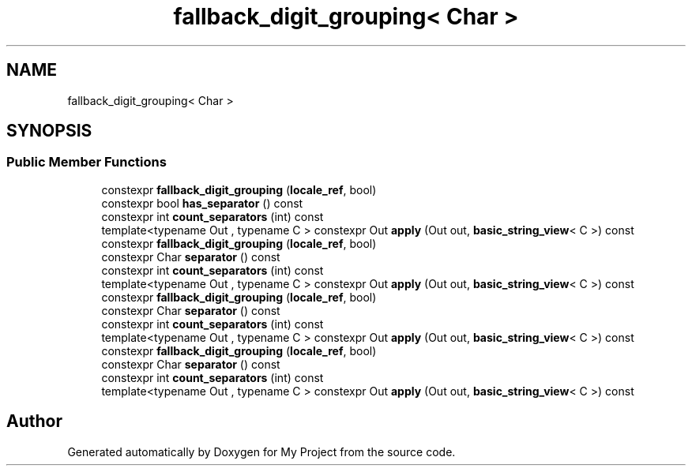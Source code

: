 .TH "fallback_digit_grouping< Char >" 3 "Wed Feb 1 2023" "Version Version 0.0" "My Project" \" -*- nroff -*-
.ad l
.nh
.SH NAME
fallback_digit_grouping< Char >
.SH SYNOPSIS
.br
.PP
.SS "Public Member Functions"

.in +1c
.ti -1c
.RI "constexpr \fBfallback_digit_grouping\fP (\fBlocale_ref\fP, bool)"
.br
.ti -1c
.RI "constexpr bool \fBhas_separator\fP () const"
.br
.ti -1c
.RI "constexpr int \fBcount_separators\fP (int) const"
.br
.ti -1c
.RI "template<typename Out , typename C > constexpr Out \fBapply\fP (Out out, \fBbasic_string_view\fP< C >) const"
.br
.ti -1c
.RI "constexpr \fBfallback_digit_grouping\fP (\fBlocale_ref\fP, bool)"
.br
.ti -1c
.RI "constexpr Char \fBseparator\fP () const"
.br
.ti -1c
.RI "constexpr int \fBcount_separators\fP (int) const"
.br
.ti -1c
.RI "template<typename Out , typename C > constexpr Out \fBapply\fP (Out out, \fBbasic_string_view\fP< C >) const"
.br
.ti -1c
.RI "constexpr \fBfallback_digit_grouping\fP (\fBlocale_ref\fP, bool)"
.br
.ti -1c
.RI "constexpr Char \fBseparator\fP () const"
.br
.ti -1c
.RI "constexpr int \fBcount_separators\fP (int) const"
.br
.ti -1c
.RI "template<typename Out , typename C > constexpr Out \fBapply\fP (Out out, \fBbasic_string_view\fP< C >) const"
.br
.ti -1c
.RI "constexpr \fBfallback_digit_grouping\fP (\fBlocale_ref\fP, bool)"
.br
.ti -1c
.RI "constexpr Char \fBseparator\fP () const"
.br
.ti -1c
.RI "constexpr int \fBcount_separators\fP (int) const"
.br
.ti -1c
.RI "template<typename Out , typename C > constexpr Out \fBapply\fP (Out out, \fBbasic_string_view\fP< C >) const"
.br
.in -1c

.SH "Author"
.PP 
Generated automatically by Doxygen for My Project from the source code\&.
